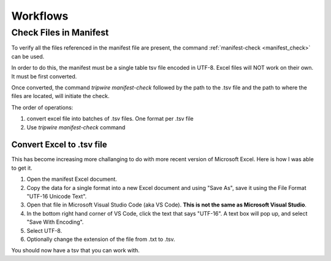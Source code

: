 =========
Workflows
=========

Check Files in Manifest
========================

To verify all the files referenced in the manifest file are present, the
command :ref:`manifest-check <manifest_check>` can be used.

In order to do this, the manifest must be a single table tsv file encoded in
UTF-8. Excel files will NOT work on their own. It must be first converted.

Once converted, the command `tripwire manifest-check` followed by the path
to the .tsv file and the path to where the files are located, will initiate
the check.

The order of operations:

1. convert excel file into batches of .tsv files. One format per .tsv file
2. Use `tripwire manifest-check` command

Convert Excel to .tsv file
--------------------------

This has become increasing more challanging to do with more recent version of
Microsoft Excel. Here is how I was able to get it.

1. Open the manifest Excel document.
2. Copy the data for a single format into a new Excel document and using
   "Save As", save it using the File Format "UTF-16 Unicode Text".
3. Open that file in Microsoft Visual Studio Code (aka VS Code). **This is
   not the same as Microsoft Visual Studio**.
4. In the bottom right hand corner of VS Code, click the text that says
   "UTF-16". A text box will pop up, and select "Save With Encoding".
5. Select UTF-8.
6. Optionally change the extension of the file from .txt to .tsv.

You should now have a tsv that you can work with.
